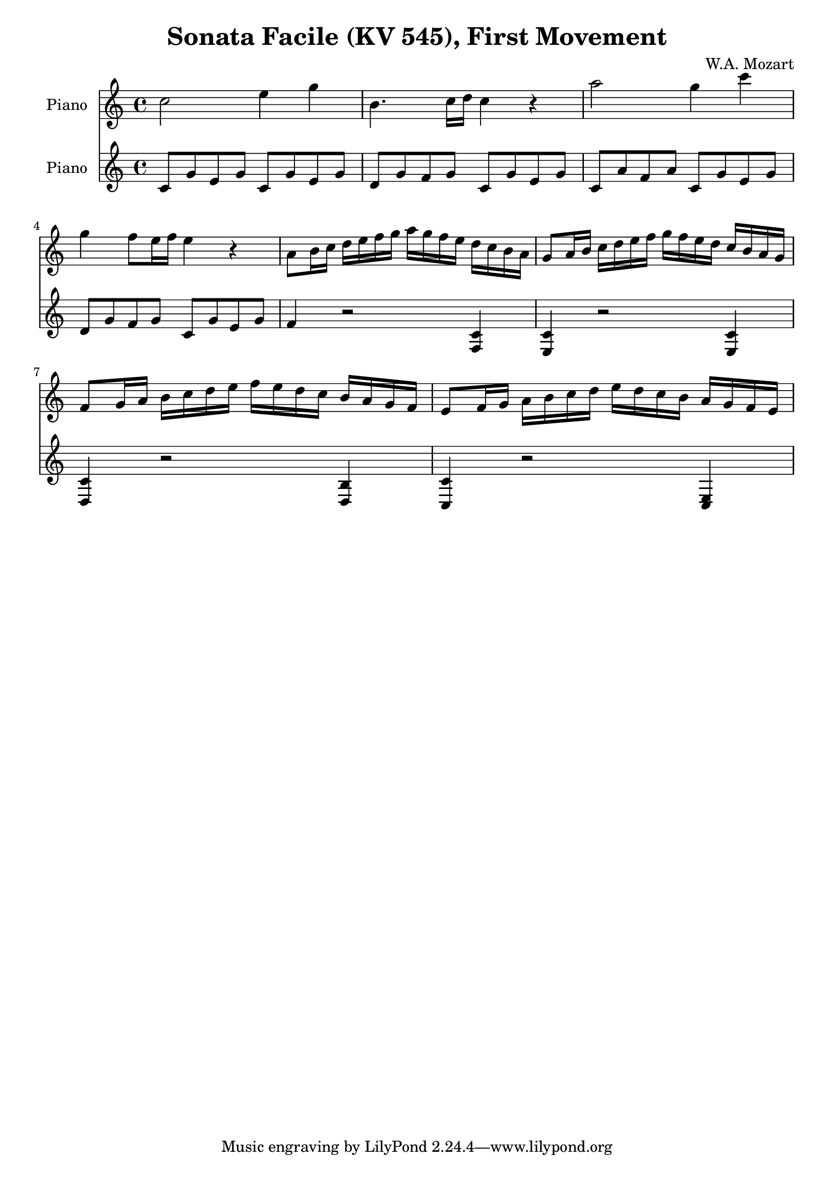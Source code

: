% Generated using Music Processing Suite (MPS)
\version "2.12.0"
#(set-default-paper-size "a4")

\header {
    title = "Sonata Facile (KV 545), First Movement"
    composer = "W.A. Mozart"
}

\score {
    <<

        \new Staff {
            \set Staff.instrumentName = #"Piano"
            \set Staff.midiInstrument = #"acoustic grand"
            \clef treble
            \time 4/4
            \key c \major
            c''2
            e''4
            g''
            b'4.
            c''16
            d''
            c''4
            r
            a''2
            g''4
            c'''
            g''
            f''8
            e''16
            f''
            e''4
            r
            a'8
            b'16
            c''
            d''
            e''
            f''
            g''
            a''
            g''
            f''
            e''
            d''
            c''
            b'
            a'
            g'8
            a'16
            b'
            c''
            d''
            e''
            f''
            g''
            f''
            e''
            d''
            c''
            b'
            a'
            g'
            f'8
            g'16
            a'
            b'
            c''
            d''
            e''
            f''
            e''
            d''
            c''
            b'
            a'
            g'
            f'
            e'8
            f'16
            g'
            a'
            b'
            c''
            d''
            e''
            d''
            c''
            b'
            a'
            g'
            f'
            e'
        }

        \new Staff {
            \set Staff.instrumentName = #"Piano"
            \set Staff.midiInstrument = #"acoustic grand"
            \clef treble
            \time 4/4
            \key c \major
            c'8
            g'
            e'
            g'
            c'
            g'
            e'
            g'
            d'
            g'
            f'
            g'
            c'
            g'
            e'
            g'
            c'
            a'
            f'
            a'
            c'
            g'
            e'
            g'
            d'
            g'
            f'
            g'
            c'
            g'
            e'
            g'
            f'4
            r2
            <f c'>4
            <e c'>
            r2
            <e c'>4
            <d c'>
            r2
            <d b>4
            <c c'>
            r2
            <c e>4
        }

    >>

    \midi {
        \context {
            \Score
            tempoWholesPerMinute = #(ly:make-moment 120 4)
        }
    }
    \layout {}
}

